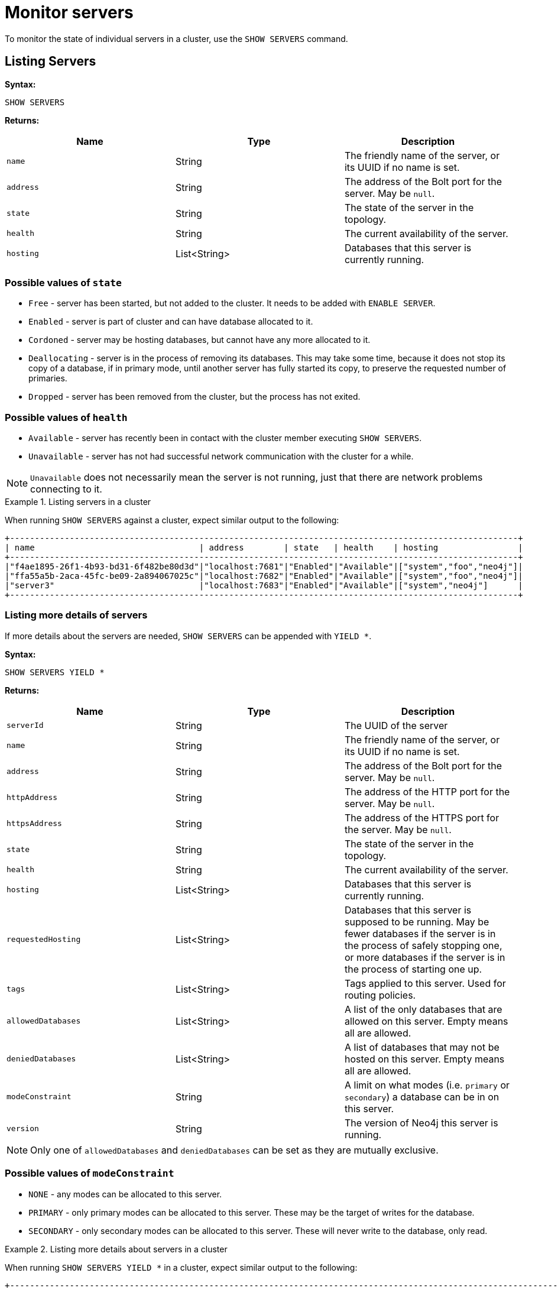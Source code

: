 :description: This section covers the use of `SHOW SERVERS` Cypher commands.
[role=enterprise-edition]
[[show-servers-monitoring]]
= Monitor servers

To monitor the state of individual servers in a cluster, use the `SHOW SERVERS` command.


[[show-servers-monitoring-listing]]
== Listing Servers

*Syntax:*

[source, cypher]
----
SHOW SERVERS
----

*Returns:*

[options="header", cols="m,a,a"]
|===
| Name            | Type         | Description
| name            | String       | The friendly name of the server, or its UUID if no name is set.
| address         | String       | The address of the Bolt port for the server. May be `null`.
| state           | String       | The state of the server in the topology.
| health          | String       | The current availability of the server.
| hosting         | List<String> | Databases that this server is currently running.
|===

=== Possible values of `state`
* `Free` - server has been started, but not added to the cluster. It needs to be added with `ENABLE SERVER`.
* `Enabled` - server is part of cluster and can have database allocated to it.
* `Cordoned` - server may be hosting databases, but cannot have any more allocated to it.
* `Deallocating` - server is in the process of removing its databases.
This may take some time, because it does not stop its copy of a database, if in primary mode, until another server has fully started its copy, to preserve the requested number of primaries.
* `Dropped` - server has been removed from the cluster, but the process has not exited.

=== Possible values of `health`
* `Available` - server has recently been in contact with the cluster member executing `SHOW SERVERS`.
* `Unavailable` - server has not had successful network communication with the cluster for a while.

[NOTE]
====
`Unavailable` does not necessarily mean the server is not running, just that there are network problems connecting to it.
====


.Listing servers in a cluster
====
When running `SHOW SERVERS` against a cluster, expect similar output to the following:

[source,queryresults,role=noplay]
----
+------------------------------------------------------------------------------------------------------+
| name                                 | address        | state   | health    | hosting                |
+------------------------------------------------------------------------------------------------------+
|"f4ae1895-26f1-4b93-bd31-6f482be80d3d"|"localhost:7681"|"Enabled"|"Available"|["system","foo","neo4j"]|
|"ffa55a5b-2aca-45fc-be09-2a894067025c"|"localhost:7682"|"Enabled"|"Available"|["system","foo","neo4j"]|
|"server3"                             |"localhost:7683"|"Enabled"|"Available"|["system","neo4j"]      |
+------------------------------------------------------------------------------------------------------+
----
====


[[show-servers-monitoring-listing-extended]]
=== Listing more details of servers

If more details about the servers are needed, `SHOW SERVERS` can be appended with `YIELD *`.

*Syntax:*

[source, cypher]
----
SHOW SERVERS YIELD *
----

*Returns:*

[options="header", cols="m,a,a"]
|===
| Name             | Type         | Description
| serverId         | String       | The UUID of the server
| name             | String       | The friendly name of the server, or its UUID if no name is set.
| address          | String       | The address of the Bolt port for the server.
May be `null`.
| httpAddress      | String       | The address of the HTTP port for the server.
May be `null`.
| httpsAddress     | String       | The address of the HTTPS port for the server. May be `null`.
| state            | String       | The state of the server in the topology.
| health           | String       | The current availability of the server.
| hosting          | List<String> | Databases that this server is currently running.
| requestedHosting | List<String> | Databases that this server is supposed to be running.
May be fewer databases if the server is in the process of safely stopping one, or more databases if the server is in the process of starting one up.
| tags             | List<String> | Tags applied to this server.
Used for routing policies.
| allowedDatabases | List<String> | A list of the only databases that are allowed on this server.
Empty means all are allowed.
| deniedDatabases  | List<String> | A list of databases that may not be hosted on this server.
Empty means all are allowed.
| modeConstraint   | String       | A limit on what modes (i.e. `primary` or `secondary`) a database can be in on this server.
| version          | String       | The version of Neo4j this server is running.
|===

[NOTE]
====
Only one of `allowedDatabases` and `deniedDatabases` can be set as they are mutually exclusive.
====

=== Possible values of `modeConstraint`
* `NONE` - any modes can be allocated to this server.
* `PRIMARY` - only primary modes can be allocated to this server. These may be the target of writes for the database.
* `SECONDARY` - only secondary modes can be allocated to this server. These will never write to the database, only read.

.Listing more details about servers in a cluster
====
When running `SHOW SERVERS YIELD *` in a cluster, expect similar output to the following:

[source,queryresults,role=noplay]
----
+---------------------------------------------------------------------------------------------------------------------------------------------------------------------------------------------------------------------------------------------------------------------------------+
| serverId                             | name                                 | address        | httpAddress    | httpsAddress | state   | health    | hosting                | requestedHosting       | tags | allowedDatabases| deniedDatabases| modeConstraint| version        |
+---------------------------------------------------------------------------------------------------------------------------------------------------------------------------------------------------------------------------------------------------------------------------------+
|"f4ae1895-26f1-4b93-bd31-6f482be80d3d"|"f4ae1895-26f1-4b93-bd31-6f482be80d3d"|"localhost:7681"|"localhost:7471"|null          |"Enabled"|"Available"|["system","foo","neo4j"]|["system","foo","neo4j"]|[]    |[]               |[]              |"NONE"         |"5.0.0-SNAPSHOT"|
|"ffa55a5b-2aca-45fc-be09-2a894067025c"|"ffa55a5b-2aca-45fc-be09-2a894067025c"|"localhost:7682"|"localhost:7472"|null          |"Enabled"|"Available"|["system","foo","neo4j"]|["system","foo","neo4j"]|[]    |[]               |[]              |"NONE"         |"5.0.0-SNAPSHOT"|
|"72bd3d0f-c1d1-4d39-9da7-015f5656e40b"|"server3"                             |"localhost:7683"|"localhost:7473"|null          |"Enabled"|"Available"|["system","neo4j"]      |["system","neo4j"]      |[]    |[]               |[]              |"NONE"         |"5.0.0-SNAPSHOT"|
+---------------------------------------------------------------------------------------------------------------------------------------------------------------------------------------------------------------------------------------------------------------------------------+
----
====
